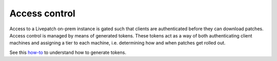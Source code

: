 Access control
##############

Access to a Livepatch on-prem instance is gated such that clients are
authenticated before they can download patches. Access control is
managed by means of generated tokens. These tokens act as a way of both
authenticating client machines and assigning a tier to each machine,
i.e. determining how and when patches get rolled out.

See this
`how-to <https://ubuntu.com/security/livepatch/docs/livepatch_on_prem/how-to/use_livepatch_client>`__
to understand how to generate tokens.
